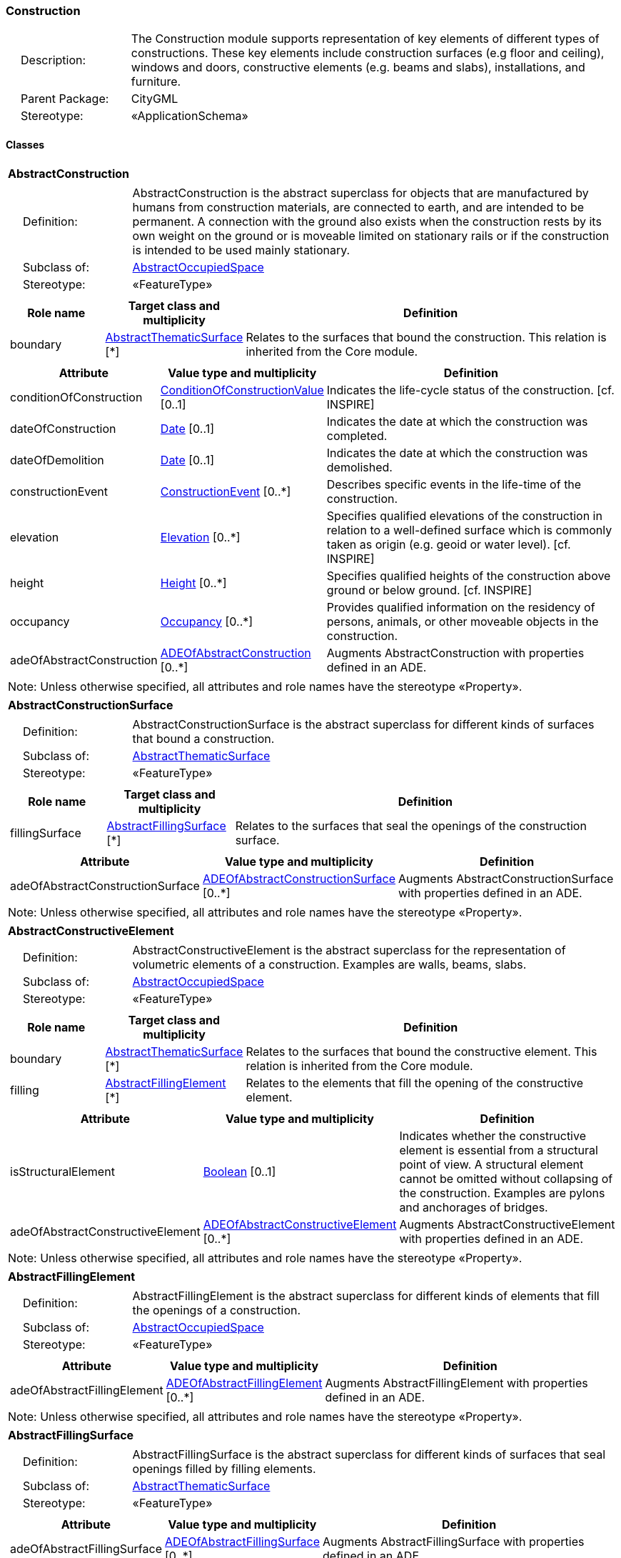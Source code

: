 [[Construction-package-dd]]
=== Construction

[cols="1,4"]
|===
|{nbsp}{nbsp}{nbsp}{nbsp}Description: | The Construction module supports representation of key elements of different types of constructions. These key elements include construction surfaces (e.g floor and ceiling), windows and doors, constructive elements (e.g. beams and slabs), installations, and furniture.
|{nbsp}{nbsp}{nbsp}{nbsp}Parent Package: | CityGML
|{nbsp}{nbsp}{nbsp}{nbsp}Stereotype: | «ApplicationSchema»
|===

==== Classes

[[AbstractConstruction-section]]
[cols="1a"]
|===
|*AbstractConstruction*
|[cols="1,4"]
!===
!{nbsp}{nbsp}{nbsp}{nbsp}Definition: ! AbstractConstruction is the abstract superclass for objects that are manufactured by humans from construction materials, are connected to earth, and are intended to be permanent. A connection with the ground also exists when the construction rests by its own weight on the ground or is moveable limited on stationary rails or if the construction is intended to be used mainly stationary.
!{nbsp}{nbsp}{nbsp}{nbsp}Subclass of: ! <<AbstractOccupiedSpace-section,AbstractOccupiedSpace>>
!{nbsp}{nbsp}{nbsp}{nbsp}Stereotype: !  «FeatureType»
!===
|[cols="15,20,60",options="header"]
!===
!*Role name* !*Target class and multiplicity*  !*Definition*
! boundary  !<<AbstractThematicSurface-section,AbstractThematicSurface>> [*] !Relates to the surfaces that bound the construction. This relation is inherited from the Core module.
!===
|[cols="15,20,60",options="header"]
!===
!*Attribute* !*Value type and multiplicity* !*Definition*

! conditionOfConstruction  !<<ConditionOfConstructionValue-section,ConditionOfConstructionValue>>  [0..1] !Indicates the life-cycle status of the construction. [cf. INSPIRE]

! dateOfConstruction  !<<Date-section,Date>>  [0..1] !Indicates the date at which the construction was completed.

! dateOfDemolition  !<<Date-section,Date>>  [0..1] !Indicates the date at which the construction was demolished.

! constructionEvent  !<<ConstructionEvent-section,ConstructionEvent>>  [0..*] !Describes specific events in the life-time of the construction.

! elevation  !<<Elevation-section,Elevation>>  [0..*] !Specifies qualified elevations of the construction in relation to a well-defined surface which is commonly taken as origin (e.g. geoid or water level). [cf. INSPIRE]

! height  !<<Height-section,Height>>  [0..*] !Specifies qualified heights of the construction above ground or below ground. [cf. INSPIRE]

! occupancy  !<<Occupancy-section,Occupancy>>  [0..*] !Provides qualified information on the residency of persons, animals, or other moveable objects in the construction.

! adeOfAbstractConstruction  !<<ADEOfAbstractConstruction-section,ADEOfAbstractConstruction>>  [0..*] !Augments AbstractConstruction with properties defined in an ADE.
!===
| Note: Unless otherwise specified, all attributes and role names have the stereotype «Property».
|===

[[AbstractConstructionSurface-section]]
[cols="1a"]
|===
|*AbstractConstructionSurface*
|[cols="1,4"]
!===
!{nbsp}{nbsp}{nbsp}{nbsp}Definition: ! AbstractConstructionSurface is the abstract superclass for different kinds of surfaces that bound a construction.
!{nbsp}{nbsp}{nbsp}{nbsp}Subclass of: ! <<AbstractThematicSurface-section,AbstractThematicSurface>>
!{nbsp}{nbsp}{nbsp}{nbsp}Stereotype: !  «FeatureType»
!===
|[cols="15,20,60",options="header"]
!===
!*Role name* !*Target class and multiplicity*  !*Definition*
! fillingSurface  !<<AbstractFillingSurface-section,AbstractFillingSurface>> [*] !Relates to the surfaces that seal the openings of the construction surface.
!===
|[cols="15,20,60",options="header"]
!===
!*Attribute* !*Value type and multiplicity* !*Definition*

! adeOfAbstractConstructionSurface  !<<ADEOfAbstractConstructionSurface-section,ADEOfAbstractConstructionSurface>>  [0..*] !Augments AbstractConstructionSurface with properties defined in an ADE.
!===
| Note: Unless otherwise specified, all attributes and role names have the stereotype «Property».
|===

[[AbstractConstructiveElement-section]]
[cols="1a"]
|===
|*AbstractConstructiveElement*
|[cols="1,4"]
!===
!{nbsp}{nbsp}{nbsp}{nbsp}Definition: ! AbstractConstructiveElement is the abstract superclass for the representation of volumetric elements of a construction. Examples are walls, beams, slabs.
!{nbsp}{nbsp}{nbsp}{nbsp}Subclass of: ! <<AbstractOccupiedSpace-section,AbstractOccupiedSpace>>
!{nbsp}{nbsp}{nbsp}{nbsp}Stereotype: !  «FeatureType»
!===
|[cols="15,20,60",options="header"]
!===
!*Role name* !*Target class and multiplicity*  !*Definition*
! boundary  !<<AbstractThematicSurface-section,AbstractThematicSurface>> [*] !Relates to the surfaces that bound the constructive element. This relation is inherited from the Core module.
! filling  !<<AbstractFillingElement-section,AbstractFillingElement>> [*] !Relates to the elements that fill the opening of the constructive element.
!===
|[cols="15,20,60",options="header"]
!===
!*Attribute* !*Value type and multiplicity* !*Definition*

! isStructuralElement  !<<Boolean-section,Boolean>>  [0..1] !Indicates whether the constructive element is essential from a structural point of view. A structural element cannot be omitted without collapsing of the construction. Examples are pylons and anchorages of bridges.

! adeOfAbstractConstructiveElement  !<<ADEOfAbstractConstructiveElement-section,ADEOfAbstractConstructiveElement>>  [0..*] !Augments AbstractConstructiveElement with properties defined in an ADE.
!===
| Note: Unless otherwise specified, all attributes and role names have the stereotype «Property».
|===

[[AbstractFillingElement-section]]
[cols="1a"]
|===
|*AbstractFillingElement*
|[cols="1,4"]
!===
!{nbsp}{nbsp}{nbsp}{nbsp}Definition: ! AbstractFillingElement is the abstract superclass for different kinds of elements that fill the openings of a construction.
!{nbsp}{nbsp}{nbsp}{nbsp}Subclass of: ! <<AbstractOccupiedSpace-section,AbstractOccupiedSpace>>
!{nbsp}{nbsp}{nbsp}{nbsp}Stereotype: !  «FeatureType»
!===
|[cols="15,20,60",options="header"]
!===
!*Attribute* !*Value type and multiplicity* !*Definition*

! adeOfAbstractFillingElement  !<<ADEOfAbstractFillingElement-section,ADEOfAbstractFillingElement>>  [0..*] !Augments AbstractFillingElement with properties defined in an ADE.
!===
| Note: Unless otherwise specified, all attributes and role names have the stereotype «Property».
|===

[[AbstractFillingSurface-section]]
[cols="1a"]
|===
|*AbstractFillingSurface*
|[cols="1,4"]
!===
!{nbsp}{nbsp}{nbsp}{nbsp}Definition: ! AbstractFillingSurface is the abstract superclass for different kinds of surfaces that seal openings filled by filling elements.
!{nbsp}{nbsp}{nbsp}{nbsp}Subclass of: ! <<AbstractThematicSurface-section,AbstractThematicSurface>>
!{nbsp}{nbsp}{nbsp}{nbsp}Stereotype: !  «FeatureType»
!===
|[cols="15,20,60",options="header"]
!===
!*Attribute* !*Value type and multiplicity* !*Definition*

! adeOfAbstractFillingSurface  !<<ADEOfAbstractFillingSurface-section,ADEOfAbstractFillingSurface>>  [0..*] !Augments AbstractFillingSurface with properties defined in an ADE.
!===
| Note: Unless otherwise specified, all attributes and role names have the stereotype «Property».
|===

[[AbstractFurniture-section]]
[cols="1a"]
|===
|*AbstractFurniture*
|[cols="1,4"]
!===
!{nbsp}{nbsp}{nbsp}{nbsp}Definition: ! AbstractFurniture is the abstract superclass for the representation of furniture objects of a construction.
!{nbsp}{nbsp}{nbsp}{nbsp}Subclass of: ! <<AbstractOccupiedSpace-section,AbstractOccupiedSpace>>
!{nbsp}{nbsp}{nbsp}{nbsp}Stereotype: !  «FeatureType»
!===
|[cols="15,20,60",options="header"]
!===
!*Attribute* !*Value type and multiplicity* !*Definition*

! adeOfAbstractFurniture  !<<ADEOfAbstractFurniture-section,ADEOfAbstractFurniture>>  [0..*] !Augments AbstractFurniture with properties defined in an ADE.
!===
| Note: Unless otherwise specified, all attributes and role names have the stereotype «Property».
|===

[[AbstractInstallation-section]]
[cols="1a"]
|===
|*AbstractInstallation*
|[cols="1,4"]
!===
!{nbsp}{nbsp}{nbsp}{nbsp}Definition: ! AbstractInstallation is the abstract superclass for the representation of installation objects of a construction.
!{nbsp}{nbsp}{nbsp}{nbsp}Subclass of: ! <<AbstractOccupiedSpace-section,AbstractOccupiedSpace>>
!{nbsp}{nbsp}{nbsp}{nbsp}Stereotype: !  «FeatureType»
!===
|[cols="15,20,60",options="header"]
!===
!*Role name* !*Target class and multiplicity*  !*Definition*
! boundary  !<<AbstractThematicSurface-section,AbstractThematicSurface>> [*] !Relates to the surfaces that bound the installation. This relation is inherited from the Core module.
!===
|[cols="15,20,60",options="header"]
!===
!*Attribute* !*Value type and multiplicity* !*Definition*

! relationToConstruction  !<<RelationToConstruction-section,RelationToConstruction>>  [0..1] !Indicates whether the installation is located inside and/or outside of the construction.

! adeOfAbstractInstallation  !<<ADEOfAbstractInstallation-section,ADEOfAbstractInstallation>>  [0..*] !Augments AbstractInstallation with properties defined in an ADE.
!===
| Note: Unless otherwise specified, all attributes and role names have the stereotype «Property».
|===

[[CeilingSurface-section]]
[cols="1a"]
|===
|*CeilingSurface*
|[cols="1,4"]
!===
!{nbsp}{nbsp}{nbsp}{nbsp}Definition: ! A CeilingSurface is a surface that represents the interior ceiling of a construction. An example is the ceiling of a room.
!{nbsp}{nbsp}{nbsp}{nbsp}Subclass of: ! <<AbstractConstructionSurface-section,AbstractConstructionSurface>>
!{nbsp}{nbsp}{nbsp}{nbsp}Stereotype: !  «FeatureType»
!===
|[cols="15,20,60",options="header"]
!===
!*Attribute* !*Value type and multiplicity* !*Definition*

! adeOfCeilingSurface  !<<ADEOfCeilingSurface-section,ADEOfCeilingSurface>>  [0..*] !Augments the CeilingSurface with properties defined in an ADE.
!===
| Note: Unless otherwise specified, all attributes and role names have the stereotype «Property».
|===

[[Door-section]]
[cols="1a"]
|===
|*Door*
|[cols="1,4"]
!===
!{nbsp}{nbsp}{nbsp}{nbsp}Definition: ! A Door is a construction for closing an opening intended primarily for access or egress or both. [cf. ISO 6707-1]
!{nbsp}{nbsp}{nbsp}{nbsp}Subclass of: ! <<AbstractFillingElement-section,AbstractFillingElement>>
!{nbsp}{nbsp}{nbsp}{nbsp}Stereotype: !  «FeatureType»
!===
|[cols="15,20,60",options="header"]
!===
!*Role name* !*Target class and multiplicity*  !*Definition*
! address  !<<Address-section,Address>> [*] !Relates to the addresses that are assigned to the Door.
! boundary  !<<DoorSurface-section,DoorSurface>> [*] !Relates to the door surfaces that bound the Door. This relation is inherited from the Core module.
!===
|[cols="15,20,60",options="header"]
!===
!*Attribute* !*Value type and multiplicity* !*Definition*

! class  !<<DoorClassValue-section,DoorClassValue>>  [0..1] !Indicates the specific type of the Door.

! function  !<<DoorFunctionValue-section,DoorFunctionValue>>  [0..*] !Specifies the intended purposes of the Door.

! usage  !<<DoorUsageValue-section,DoorUsageValue>>  [0..*] !Specifies the actual uses of the Door.

! adeOfDoor  !<<ADEOfDoor-section,ADEOfDoor>>  [0..*] !Augments the Door with properties defined in an ADE.
!===
| Note: Unless otherwise specified, all attributes and role names have the stereotype «Property».
|===

[[DoorSurface-section]]
[cols="1a"]
|===
|*DoorSurface*
|[cols="1,4"]
!===
!{nbsp}{nbsp}{nbsp}{nbsp}Definition: ! A DoorSurface is either a boundary surface of a Door feature or a surface that seals an opening filled by a door.
!{nbsp}{nbsp}{nbsp}{nbsp}Subclass of: ! <<AbstractFillingSurface-section,AbstractFillingSurface>>
!{nbsp}{nbsp}{nbsp}{nbsp}Stereotype: !  «FeatureType»
!===
|[cols="15,20,60",options="header"]
!===
!*Role name* !*Target class and multiplicity*  !*Definition*
! address  !<<Address-section,Address>> [*] !Relates to the addresses that are assigned to the DoorSurface.
!===
|[cols="15,20,60",options="header"]
!===
!*Attribute* !*Value type and multiplicity* !*Definition*

! adeOfDoorSurface  !<<ADEOfDoorSurface-section,ADEOfDoorSurface>>  [0..*] !Augments the DoorSurface with properties defined in an ADE.
!===
| Note: Unless otherwise specified, all attributes and role names have the stereotype «Property».
|===

[[FloorSurface-section]]
[cols="1a"]
|===
|*FloorSurface*
|[cols="1,4"]
!===
!{nbsp}{nbsp}{nbsp}{nbsp}Definition: ! A FloorSurface is surface that represents the interior floor of a construction. An example is the floor of a room.
!{nbsp}{nbsp}{nbsp}{nbsp}Subclass of: ! <<AbstractConstructionSurface-section,AbstractConstructionSurface>>
!{nbsp}{nbsp}{nbsp}{nbsp}Stereotype: !  «FeatureType»
!===
|[cols="15,20,60",options="header"]
!===
!*Attribute* !*Value type and multiplicity* !*Definition*

! adeOfFloorSurface  !<<ADEOfFloorSurface-section,ADEOfFloorSurface>>  [0..*] !Augments the FloorSurface with properties defined in an ADE.
!===
| Note: Unless otherwise specified, all attributes and role names have the stereotype «Property».
|===

[[GroundSurface-section]]
[cols="1a"]
|===
|*GroundSurface*
|[cols="1,4"]
!===
!{nbsp}{nbsp}{nbsp}{nbsp}Definition: ! A GroundSurface is a surface that represents the ground plate of a construction. The polygon defining the ground plate is congruent with the footprint of the construction.
!{nbsp}{nbsp}{nbsp}{nbsp}Subclass of: ! <<AbstractConstructionSurface-section,AbstractConstructionSurface>>
!{nbsp}{nbsp}{nbsp}{nbsp}Stereotype: !  «FeatureType»
!===
|[cols="15,20,60",options="header"]
!===
!*Attribute* !*Value type and multiplicity* !*Definition*

! adeOfGroundSurface  !<<ADEOfGroundSurface-section,ADEOfGroundSurface>>  [0..*] !Augments the GroundSurface with properties defined in an ADE.
!===
| Note: Unless otherwise specified, all attributes and role names have the stereotype «Property».
|===

[[InteriorWallSurface-section]]
[cols="1a"]
|===
|*InteriorWallSurface*
|[cols="1,4"]
!===
!{nbsp}{nbsp}{nbsp}{nbsp}Definition: ! An InteriorWallSurface is a surface that is visible from inside a construction. An example is the wall of a room.
!{nbsp}{nbsp}{nbsp}{nbsp}Subclass of: ! <<AbstractConstructionSurface-section,AbstractConstructionSurface>>
!{nbsp}{nbsp}{nbsp}{nbsp}Stereotype: !  «FeatureType»
!===
|[cols="15,20,60",options="header"]
!===
!*Attribute* !*Value type and multiplicity* !*Definition*

! adeOfInteriorWallSurface  !<<ADEOfInteriorWallSurface-section,ADEOfInteriorWallSurface>>  [0..*] !Augments the InteriorWallSurface with properties defined in an ADE.
!===
| Note: Unless otherwise specified, all attributes and role names have the stereotype «Property».
|===

[[OtherConstruction-section]]
[cols="1a"]
|===
|*OtherConstruction*
|[cols="1,4"]
!===
!{nbsp}{nbsp}{nbsp}{nbsp}Definition: ! An OtherConstruction is a construction that is not covered by any of the other subclasses of AbstractConstruction.
!{nbsp}{nbsp}{nbsp}{nbsp}Subclass of: ! <<AbstractConstruction-section,AbstractConstruction>>
!{nbsp}{nbsp}{nbsp}{nbsp}Stereotype: !  «TopLevelFeatureType»
!===
|[cols="15,20,60",options="header"]
!===
!*Attribute* !*Value type and multiplicity* !*Definition*

! class  !<<OtherConstructionClassValue-section,OtherConstructionClassValue>>  [0..1] !Indicates the specific type of the OtherConstruction.

! function  !<<OtherConstructionFunctionValue-section,OtherConstructionFunctionValue>>  [0..*] !Specifies the intended purposes of the OtherConstruction.

! usage  !<<OtherConstructionUsageValue-section,OtherConstructionUsageValue>>  [0..*] !Specifies the actual uses of the OtherConstruction.

! adeOfOtherConstruction  !<<ADEOfOtherConstruction-section,ADEOfOtherConstruction>>  [0..*] !Augments the OtherConstruction with properties defined in an ADE.
!===
| Note: Unless otherwise specified, all attributes and role names have the stereotype «Property».
|===

[[OuterCeilingSurface-section]]
[cols="1a"]
|===
|*OuterCeilingSurface*
|[cols="1,4"]
!===
!{nbsp}{nbsp}{nbsp}{nbsp}Definition: ! An OuterCeilingSurface is a surface that belongs to the outer building shell with the orientation pointing downwards. An example is the ceiling of a loggia.
!{nbsp}{nbsp}{nbsp}{nbsp}Subclass of: ! <<AbstractConstructionSurface-section,AbstractConstructionSurface>>
!{nbsp}{nbsp}{nbsp}{nbsp}Stereotype: !  «FeatureType»
!===
|[cols="15,20,60",options="header"]
!===
!*Attribute* !*Value type and multiplicity* !*Definition*

! adeOfOuterCeilingSurface  !<<ADEOfOuterCeilingSurface-section,ADEOfOuterCeilingSurface>>  [0..*] !Augments the OuterCeilingSurface with properties defined in an ADE.
!===
| Note: Unless otherwise specified, all attributes and role names have the stereotype «Property».
|===

[[OuterFloorSurface-section]]
[cols="1a"]
|===
|*OuterFloorSurface*
|[cols="1,4"]
!===
!{nbsp}{nbsp}{nbsp}{nbsp}Definition: ! An OuterFloorSurface is a surface that belongs to the outer construction shell with the orientation pointing upwards. An example is the floor of a loggia.
!{nbsp}{nbsp}{nbsp}{nbsp}Subclass of: ! <<AbstractConstructionSurface-section,AbstractConstructionSurface>>
!{nbsp}{nbsp}{nbsp}{nbsp}Stereotype: !  «FeatureType»
!===
|[cols="15,20,60",options="header"]
!===
!*Attribute* !*Value type and multiplicity* !*Definition*

! adeOfOuterFloorSurface  !<<ADEOfOuterFloorSurface-section,ADEOfOuterFloorSurface>>  [0..*] !Augments the OuterFloorSurface with properties defined in an ADE.
!===
| Note: Unless otherwise specified, all attributes and role names have the stereotype «Property».
|===

[[RoofSurface-section]]
[cols="1a"]
|===
|*RoofSurface*
|[cols="1,4"]
!===
!{nbsp}{nbsp}{nbsp}{nbsp}Definition: ! A RoofSurface is a surface that delimits major roof parts of a construction.
!{nbsp}{nbsp}{nbsp}{nbsp}Subclass of: ! <<AbstractConstructionSurface-section,AbstractConstructionSurface>>
!{nbsp}{nbsp}{nbsp}{nbsp}Stereotype: !  «FeatureType»
!===
|[cols="15,20,60",options="header"]
!===
!*Attribute* !*Value type and multiplicity* !*Definition*

! adeOfRoofSurface  !<<ADEOfRoofSurface-section,ADEOfRoofSurface>>  [0..*] !Augments the RoofSurface with properties defined in an ADE.
!===
| Note: Unless otherwise specified, all attributes and role names have the stereotype «Property».
|===

[[WallSurface-section]]
[cols="1a"]
|===
|*WallSurface*
|[cols="1,4"]
!===
!{nbsp}{nbsp}{nbsp}{nbsp}Definition: ! A WallSurface is a surface that is part of the building facade visible from the outside.
!{nbsp}{nbsp}{nbsp}{nbsp}Subclass of: ! <<AbstractConstructionSurface-section,AbstractConstructionSurface>>
!{nbsp}{nbsp}{nbsp}{nbsp}Stereotype: !  «FeatureType»
!===
|[cols="15,20,60",options="header"]
!===
!*Attribute* !*Value type and multiplicity* !*Definition*

! adeOfWallSurface  !<<ADEOfWallSurface-section,ADEOfWallSurface>>  [0..*] !Augments the WallSurface with properties defined in an ADE.
!===
| Note: Unless otherwise specified, all attributes and role names have the stereotype «Property».
|===

[[Window-section]]
[cols="1a"]
|===
|*Window*
|[cols="1,4"]
!===
!{nbsp}{nbsp}{nbsp}{nbsp}Definition: ! A Window is a construction for closing an opening in a wall or roof, primarily intended to admit light and/or provide ventilation. [cf. ISO 6707-1]
!{nbsp}{nbsp}{nbsp}{nbsp}Subclass of: ! <<AbstractFillingElement-section,AbstractFillingElement>>
!{nbsp}{nbsp}{nbsp}{nbsp}Stereotype: !  «FeatureType»
!===
|[cols="15,20,60",options="header"]
!===
!*Role name* !*Target class and multiplicity*  !*Definition*
! boundary  !<<WindowSurface-section,WindowSurface>> [*] !Relates to the window surfaces that bound the Window. This relation is inherited from the Core module.
!===
|[cols="15,20,60",options="header"]
!===
!*Attribute* !*Value type and multiplicity* !*Definition*

! class  !<<WindowClassValue-section,WindowClassValue>>  [0..1] !Indicates the specific type of the Window.

! function  !<<WindowFunctionValue-section,WindowFunctionValue>>  [0..*] !Specifies the intended purposes of the Window.

! usage  !<<WindowUsageValue-section,WindowUsageValue>>  [0..*] !Specifies the actual uses of the Window.

! adeOfWindow  !<<ADEOfWindow-section,ADEOfWindow>>  [0..*] !Augments the Window with properties defined in an ADE.
!===
| Note: Unless otherwise specified, all attributes and role names have the stereotype «Property».
|===

[[WindowSurface-section]]
[cols="1a"]
|===
|*WindowSurface*
|[cols="1,4"]
!===
!{nbsp}{nbsp}{nbsp}{nbsp}Definition: ! A WindowSurface is either a boundary surface of a Window feature or a surface that seals an opening filled by a window.
!{nbsp}{nbsp}{nbsp}{nbsp}Subclass of: ! <<AbstractFillingSurface-section,AbstractFillingSurface>>
!{nbsp}{nbsp}{nbsp}{nbsp}Stereotype: !  «FeatureType»
!===
|[cols="15,20,60",options="header"]
!===
!*Attribute* !*Value type and multiplicity* !*Definition*

! adeOfWindowSurface  !<<ADEOfWindowSurface-section,ADEOfWindowSurface>>  [0..*] !Augments the WindowSurface with properties defined in an ADE.
!===
| Note: Unless otherwise specified, all attributes and role names have the stereotype «Property».
|===

==== Data Types

[[ADEOfAbstractConstruction-section]]
[cols="1a"]
|===
|*ADEOfAbstractConstruction*
[cols="1,4"]
!===
!{nbsp}{nbsp}{nbsp}{nbsp}Definition: ! ADEOfAbstractConstruction acts as a hook to define properties within an ADE that are to be added to AbstractConstruction.
!{nbsp}{nbsp}{nbsp}{nbsp}Subclass of: ! None
!{nbsp}{nbsp}{nbsp}{nbsp}Stereotype: !  «DataType»
!===
|===

[[ADEOfAbstractConstructionSurface-section]]
[cols="1a"]
|===
|*ADEOfAbstractConstructionSurface*
[cols="1,4"]
!===
!{nbsp}{nbsp}{nbsp}{nbsp}Definition: ! ADEOfAbstractConstructionSurface acts as a hook to define properties within an ADE that are to be added to AbstractConstructionSurface.
!{nbsp}{nbsp}{nbsp}{nbsp}Subclass of: ! None
!{nbsp}{nbsp}{nbsp}{nbsp}Stereotype: !  «DataType»
!===
|===

[[ADEOfAbstractConstructiveElement-section]]
[cols="1a"]
|===
|*ADEOfAbstractConstructiveElement*
[cols="1,4"]
!===
!{nbsp}{nbsp}{nbsp}{nbsp}Definition: ! ADEOfAbstractConstructiveElement acts as a hook to define properties within an ADE that are to be added to AbstractConstructiveElement.
!{nbsp}{nbsp}{nbsp}{nbsp}Subclass of: ! None
!{nbsp}{nbsp}{nbsp}{nbsp}Stereotype: !  «DataType»
!===
|===

[[ADEOfAbstractFillingElement-section]]
[cols="1a"]
|===
|*ADEOfAbstractFillingElement*
[cols="1,4"]
!===
!{nbsp}{nbsp}{nbsp}{nbsp}Definition: ! ADEOfAbstractFillingElement acts as a hook to define properties within an ADE that are to be added to AbstractFillingElement.
!{nbsp}{nbsp}{nbsp}{nbsp}Subclass of: ! None
!{nbsp}{nbsp}{nbsp}{nbsp}Stereotype: !  «DataType»
!===
|===

[[ADEOfAbstractFillingSurface-section]]
[cols="1a"]
|===
|*ADEOfAbstractFillingSurface*
[cols="1,4"]
!===
!{nbsp}{nbsp}{nbsp}{nbsp}Definition: ! ADEOfAbstractFillingSurface acts as a hook to define properties within an ADE that are to be added to AbstractFillingSurface.
!{nbsp}{nbsp}{nbsp}{nbsp}Subclass of: ! None
!{nbsp}{nbsp}{nbsp}{nbsp}Stereotype: !  «DataType»
!===
|===

[[ADEOfAbstractFurniture-section]]
[cols="1a"]
|===
|*ADEOfAbstractFurniture*
[cols="1,4"]
!===
!{nbsp}{nbsp}{nbsp}{nbsp}Definition: ! ADEOfAbstractFurniture acts as a hook to define properties within an ADE that are to be added to AbstractFurniture.
!{nbsp}{nbsp}{nbsp}{nbsp}Subclass of: ! None
!{nbsp}{nbsp}{nbsp}{nbsp}Stereotype: !  «DataType»
!===
|===

[[ADEOfAbstractInstallation-section]]
[cols="1a"]
|===
|*ADEOfAbstractInstallation*
[cols="1,4"]
!===
!{nbsp}{nbsp}{nbsp}{nbsp}Definition: ! ADEOfAbstractInstallation acts as a hook to define properties within an ADE that are to be added to AbstractInstallation.
!{nbsp}{nbsp}{nbsp}{nbsp}Subclass of: ! None
!{nbsp}{nbsp}{nbsp}{nbsp}Stereotype: !  «DataType»
!===
|===

[[ADEOfCeilingSurface-section]]
[cols="1a"]
|===
|*ADEOfCeilingSurface*
[cols="1,4"]
!===
!{nbsp}{nbsp}{nbsp}{nbsp}Definition: ! ADEOfCeilingSurface acts as a hook to define properties within an ADE that are to be added to a CeilingSurface.
!{nbsp}{nbsp}{nbsp}{nbsp}Subclass of: ! None
!{nbsp}{nbsp}{nbsp}{nbsp}Stereotype: !  «DataType»
!===
|===

[[ADEOfDoor-section]]
[cols="1a"]
|===
|*ADEOfDoor*
[cols="1,4"]
!===
!{nbsp}{nbsp}{nbsp}{nbsp}Definition: ! ADEOfDoor acts as a hook to define properties within an ADE that are to be added to a Door.
!{nbsp}{nbsp}{nbsp}{nbsp}Subclass of: ! None
!{nbsp}{nbsp}{nbsp}{nbsp}Stereotype: !  «DataType»
!===
|===

[[ADEOfDoorSurface-section]]
[cols="1a"]
|===
|*ADEOfDoorSurface*
[cols="1,4"]
!===
!{nbsp}{nbsp}{nbsp}{nbsp}Definition: ! ADEOfDoorSurface acts as a hook to define properties within an ADE that are to be added to a DoorSurface.
!{nbsp}{nbsp}{nbsp}{nbsp}Subclass of: ! None
!{nbsp}{nbsp}{nbsp}{nbsp}Stereotype: !  «DataType»
!===
|===

[[ADEOfFloorSurface-section]]
[cols="1a"]
|===
|*ADEOfFloorSurface*
[cols="1,4"]
!===
!{nbsp}{nbsp}{nbsp}{nbsp}Definition: ! ADEOfFloorSurface acts as a hook to define properties within an ADE that are to be added to a FloorSurface.
!{nbsp}{nbsp}{nbsp}{nbsp}Subclass of: ! None
!{nbsp}{nbsp}{nbsp}{nbsp}Stereotype: !  «DataType»
!===
|===

[[ADEOfGroundSurface-section]]
[cols="1a"]
|===
|*ADEOfGroundSurface*
[cols="1,4"]
!===
!{nbsp}{nbsp}{nbsp}{nbsp}Definition: ! ADEOfGroundSurface acts as a hook to define properties within an ADE that are to be added to a GroundSurface.
!{nbsp}{nbsp}{nbsp}{nbsp}Subclass of: ! None
!{nbsp}{nbsp}{nbsp}{nbsp}Stereotype: !  «DataType»
!===
|===

[[ADEOfInteriorWallSurface-section]]
[cols="1a"]
|===
|*ADEOfInteriorWallSurface*
[cols="1,4"]
!===
!{nbsp}{nbsp}{nbsp}{nbsp}Definition: ! ADEOfInteriorWallSurface acts as a hook to define properties within an ADE that are to be added to an InteriorWallSurface.
!{nbsp}{nbsp}{nbsp}{nbsp}Subclass of: ! None
!{nbsp}{nbsp}{nbsp}{nbsp}Stereotype: !  «DataType»
!===
|===

[[ADEOfOtherConstruction-section]]
[cols="1a"]
|===
|*ADEOfOtherConstruction*
[cols="1,4"]
!===
!{nbsp}{nbsp}{nbsp}{nbsp}Definition: ! ADEOfOtherConstruction acts as a hook to define properties within an ADE that are to be added to an OtherConstruction.
!{nbsp}{nbsp}{nbsp}{nbsp}Subclass of: ! None
!{nbsp}{nbsp}{nbsp}{nbsp}Stereotype: !  «DataType»
!===
|===

[[ADEOfOuterCeilingSurface-section]]
[cols="1a"]
|===
|*ADEOfOuterCeilingSurface*
[cols="1,4"]
!===
!{nbsp}{nbsp}{nbsp}{nbsp}Definition: ! ADEOfOuterCeilingSurface acts as a hook to define properties within an ADE that are to be added to an OuterCeilingSurface.
!{nbsp}{nbsp}{nbsp}{nbsp}Subclass of: ! None
!{nbsp}{nbsp}{nbsp}{nbsp}Stereotype: !  «DataType»
!===
|===

[[ADEOfOuterFloorSurface-section]]
[cols="1a"]
|===
|*ADEOfOuterFloorSurface*
[cols="1,4"]
!===
!{nbsp}{nbsp}{nbsp}{nbsp}Definition: ! ADEOfOuterFloorSurface acts as a hook to define properties within an ADE that are to be added to an OuterFloorSurface.
!{nbsp}{nbsp}{nbsp}{nbsp}Subclass of: ! None
!{nbsp}{nbsp}{nbsp}{nbsp}Stereotype: !  «DataType»
!===
|===

[[ADEOfRoofSurface-section]]
[cols="1a"]
|===
|*ADEOfRoofSurface*
[cols="1,4"]
!===
!{nbsp}{nbsp}{nbsp}{nbsp}Definition: ! ADEOfRoofSurface acts as a hook to define properties within an ADE that are to be added to a RoofSurface.
!{nbsp}{nbsp}{nbsp}{nbsp}Subclass of: ! None
!{nbsp}{nbsp}{nbsp}{nbsp}Stereotype: !  «DataType»
!===
|===

[[ADEOfWallSurface-section]]
[cols="1a"]
|===
|*ADEOfWallSurface*
[cols="1,4"]
!===
!{nbsp}{nbsp}{nbsp}{nbsp}Definition: ! ADEOfWallSurface acts as a hook to define properties within an ADE that are to be added to a WallSurface.
!{nbsp}{nbsp}{nbsp}{nbsp}Subclass of: ! None
!{nbsp}{nbsp}{nbsp}{nbsp}Stereotype: !  «DataType»
!===
|===

[[ADEOfWindow-section]]
[cols="1a"]
|===
|*ADEOfWindow*
[cols="1,4"]
!===
!{nbsp}{nbsp}{nbsp}{nbsp}Definition: ! ADEOfWindow acts as a hook to define properties within an ADE that are to be added to a Window.
!{nbsp}{nbsp}{nbsp}{nbsp}Subclass of: ! None
!{nbsp}{nbsp}{nbsp}{nbsp}Stereotype: !  «DataType»
!===
|===

[[ADEOfWindowSurface-section]]
[cols="1a"]
|===
|*ADEOfWindowSurface*
[cols="1,4"]
!===
!{nbsp}{nbsp}{nbsp}{nbsp}Definition: ! ADEOfWindowSurface acts as a hook to define properties within an ADE that are to be added to a WindowSurface.
!{nbsp}{nbsp}{nbsp}{nbsp}Subclass of: ! None
!{nbsp}{nbsp}{nbsp}{nbsp}Stereotype: !  «DataType»
!===
|===

[[ConstructionEvent-section]]
[cols="1a"]
|===
|*ConstructionEvent*
[cols="1,4"]
!===
!{nbsp}{nbsp}{nbsp}{nbsp}Definition: ! A ConstructionEvent is a data type used to describe a specific event that is associated with a construction. Examples are the issuing of a building permit or the renovation of a building.
!{nbsp}{nbsp}{nbsp}{nbsp}Subclass of: ! None
!{nbsp}{nbsp}{nbsp}{nbsp}Stereotype: !  «DataType»
!===
|[cols="15,20,60",options="header"]
!===
!*Attribute* !*Value type and multiplicity* !*Definition*

! event  !<<EventValue-section,EventValue>> [1..1] !Indicates the specific event type.

! dateOfEvent  !<<Date-section,Date>> [1..1] !Specifies the date at which the event took or will take place.

! description  !<<CharacterString-section,CharacterString>>  [0..1] !Provides additional information on the event.
!===
| Note: Unless otherwise specified, all attributes and role names have the stereotype «Property».
|===

[[Elevation-section]]
[cols="1a"]
|===
|*Elevation*
[cols="1,4"]
!===
!{nbsp}{nbsp}{nbsp}{nbsp}Definition: ! Elevation is a data type that includes the elevation value itself and information on how this elevation was measured. [cf. INSPIRE]
!{nbsp}{nbsp}{nbsp}{nbsp}Subclass of: ! None
!{nbsp}{nbsp}{nbsp}{nbsp}Stereotype: !  «DataType»
!===
|[cols="15,20,60",options="header"]
!===
!*Attribute* !*Value type and multiplicity* !*Definition*

! elevationReference  !<<ElevationReferenceValue-section,ElevationReferenceValue>> [1..1] !Specifies the level from which the elevation was measured. [cf. INSPIRE]

! elevationValue  !<<DirectPosition-section,DirectPosition>> [1..1] !Specifies the value of the elevation. [cf. INSPIRE]
!===
| Note: Unless otherwise specified, all attributes and role names have the stereotype «Property».
|===

[[Height-section]]
[cols="1a"]
|===
|*Height*
[cols="1,4"]
!===
!{nbsp}{nbsp}{nbsp}{nbsp}Definition: ! Height represents a vertical distance (measured or estimated) between a low reference and a high reference. [cf. INSPIRE]
!{nbsp}{nbsp}{nbsp}{nbsp}Subclass of: ! None
!{nbsp}{nbsp}{nbsp}{nbsp}Stereotype: !  «DataType»
!===
|[cols="15,20,60",options="header"]
!===
!*Attribute* !*Value type and multiplicity* !*Definition*

! highReference  !<<ElevationReferenceValue-section,ElevationReferenceValue>> [1..1] !Indicates the high point used to calculate the value of the height. [cf. INSPIRE]

! lowReference  !<<ElevationReferenceValue-section,ElevationReferenceValue>> [1..1] !Indicates the low point used to calculate the value of the height. [cf. INSPIRE]

! status  !<<HeightStatusValue-section,HeightStatusValue>> [1..1] !Indicates the way the height has been captured. [cf. INSPIRE]

! value  !<<Length-section,Length>> [1..1] !Specifies the value of the height above or below ground. [cf. INSPIRE]
!===
| Note: Unless otherwise specified, all attributes and role names have the stereotype «Property».
|===

==== Basic Types

none

==== Unions

none

==== Code Lists

[[DoorClassValue-section]]
[cols="1a"]
|===
|*DoorClassValue*
|[cols="1,4"]
!===
!{nbsp}{nbsp}{nbsp}{nbsp}Definition: ! DoorClassValue is a code list used to further classify a Door.
!{nbsp}{nbsp}{nbsp}{nbsp}Stereotype: !  «CodeList»
!===
|===

[[DoorFunctionValue-section]]
[cols="1a"]
|===
|*DoorFunctionValue*
|[cols="1,4"]
!===
!{nbsp}{nbsp}{nbsp}{nbsp}Definition: ! DoorFunctionValue is a code list that enumerates the different purposes of a Door.
!{nbsp}{nbsp}{nbsp}{nbsp}Stereotype: !  «CodeList»
!===
|===

[[DoorUsageValue-section]]
[cols="1a"]
|===
|*DoorUsageValue*
|[cols="1,4"]
!===
!{nbsp}{nbsp}{nbsp}{nbsp}Definition: ! DoorUsageValue is a code list that enumerates the different uses of a Door.
!{nbsp}{nbsp}{nbsp}{nbsp}Stereotype: !  «CodeList»
!===
|===

[[ElevationReferenceValue-section]]
[cols="1a"]
|===
|*ElevationReferenceValue*
|[cols="1,4"]
!===
!{nbsp}{nbsp}{nbsp}{nbsp}Definition: ! ElevationReferenceValue is a code list that enumerates the different elevation reference levels used to measure construction heights.
!{nbsp}{nbsp}{nbsp}{nbsp}Stereotype: !  «CodeList»
!===
|===

[[EventValue-section]]
[cols="1a"]
|===
|*EventValue*
|[cols="1,4"]
!===
!{nbsp}{nbsp}{nbsp}{nbsp}Definition: ! EventValue is a code list that enumerates the different events of a construction.
!{nbsp}{nbsp}{nbsp}{nbsp}Stereotype: !  «CodeList»
!===
|===

[[OtherConstructionClassValue-section]]
[cols="1a"]
|===
|*OtherConstructionClassValue*
|[cols="1,4"]
!===
!{nbsp}{nbsp}{nbsp}{nbsp}Definition: ! OtherConstructionClassValue is a code list used to further classify an OtherConstruction.
!{nbsp}{nbsp}{nbsp}{nbsp}Stereotype: !  «CodeList»
!===
|===

[[OtherConstructionFunctionValue-section]]
[cols="1a"]
|===
|*OtherConstructionFunctionValue*
|[cols="1,4"]
!===
!{nbsp}{nbsp}{nbsp}{nbsp}Definition: ! OtherConstructionFunctionValue is a code list that enumerates the different purposes of an OtherConstruction.
!{nbsp}{nbsp}{nbsp}{nbsp}Stereotype: !  «CodeList»
!===
|===

[[OtherConstructionUsageValue-section]]
[cols="1a"]
|===
|*OtherConstructionUsageValue*
|[cols="1,4"]
!===
!{nbsp}{nbsp}{nbsp}{nbsp}Definition: ! OtherConstructionUsageValue is a code list that enumerates the different uses of an OtherConstruction.
!{nbsp}{nbsp}{nbsp}{nbsp}Stereotype: !  «CodeList»
!===
|===

[[WindowClassValue-section]]
[cols="1a"]
|===
|*WindowClassValue*
|[cols="1,4"]
!===
!{nbsp}{nbsp}{nbsp}{nbsp}Definition: ! WindowClassValue is a code list used to further classify a Window.
!{nbsp}{nbsp}{nbsp}{nbsp}Stereotype: !  «CodeList»
!===
|===

[[WindowFunctionValue-section]]
[cols="1a"]
|===
|*WindowFunctionValue*
|[cols="1,4"]
!===
!{nbsp}{nbsp}{nbsp}{nbsp}Definition: ! WindowFunctionValue is a code list that enumerates the different purposes of a Window.
!{nbsp}{nbsp}{nbsp}{nbsp}Stereotype: !  «CodeList»
!===
|===

[[WindowUsageValue-section]]
[cols="1a"]
|===
|*WindowUsageValue*
|[cols="1,4"]
!===
!{nbsp}{nbsp}{nbsp}{nbsp}Definition: ! WindowUsageValue is a code list that enumerates the different uses of a Window.
!{nbsp}{nbsp}{nbsp}{nbsp}Stereotype: !  «CodeList»
!===
|===

==== Enumerations

[[ConditionOfConstructionValue-section]]
[cols="1a"]
|===
|*ConditionOfConstructionValue*
[cols="1,4"]
!===
!Definition: ! ConditionOfConstructionValue enumerates different conditions of a construction. [cf. INSPIRE]
!StereoType: !  \<<Enumeration>>
!===
|[cols="1,4",options="header"]
!===
^!*Literal value* !*Definition*

^! declined  !Indicates that the construction cannot be used under normal conditions, though its main elements (walls, roof) are still present. [cf. INSPIRE]

^! demolished  !Indicates that the construction has been demolished. There are no more visible remains. [cf. INSPIRE]

^! functional  !Indicates that the construction is functional. [cf. INSPIRE]

^! projected  !Indicates that the construction is being designed. Construction works have not yet started. [cf. INSPIRE]

^! ruin  !Indicates that the construction has been partly demolished and some main elements (roof, walls) have been destroyed. There are some visible remains of the construction. [cf. INSPIRE]

^! underConstruction  !Indicates that the construction is under construction and not yet functional. This applies only to the initial construction works of the construction and not to maintenance work. [cf. INSPIRE]
!===
|===

[[HeightStatusValue-section]]
[cols="1a"]
|===
|*HeightStatusValue*
[cols="1,4"]
!===
!Definition: ! HeightStatusValue enumerates the different methods used to capture a height. [cf. INSPIRE]
!StereoType: !  \<<Enumeration>>
!===
|[cols="1,4",options="header"]
!===
^!*Literal value* !*Definition*

^! estimated  !Indicates that the height has been estimated and not measured. [cf. INSPIRE]

^! measured  !Indicates that the height has been (directly or indirectly) measured. [cf. INSPIRE]
!===
|===

[[RelationToConstruction-section]]
[cols="1a"]
|===
|*RelationToConstruction*
[cols="1,4"]
!===
!Definition: ! RelationToConstruction is an enumeration used to describe whether an installation is positioned inside and/or outside of a construction.
!StereoType: !  \<<Enumeration>>
!===
|[cols="1,4",options="header"]
!===
^!*Literal value* !*Definition*

^! inside  !Indicates that the installation is positioned inside of the construction.

^! outside  !Indicates that the installation is positioned outside of the construction.

^! bothInsideAndOutside  !Indicates that the installation is positioned inside as well as outside of the construction.
!===
|===
